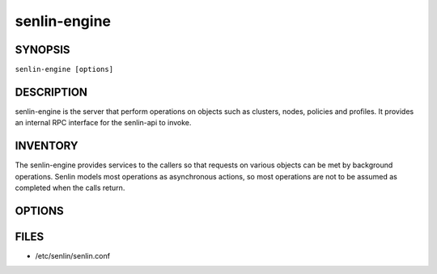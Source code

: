 =============
senlin-engine
=============

.. program:: senlin-engine

SYNOPSIS
========

``senlin-engine [options]``

DESCRIPTION
===========

senlin-engine is the server that perform operations on objects such as
clusters, nodes, policies and profiles.  It provides an internal RPC
interface for the senlin-api to invoke.

INVENTORY
=========

The senlin-engine provides services to the callers so that requests on
various objects can be met by background operations. Senlin models most
operations as asynchronous actions, so most operations are not to be assumed
as completed when the calls return.

OPTIONS
=======
.. cmdoption:: --config-file

  Path to a config file to use. Multiple config files can be specified, with
  values in later files taking precedence.


.. cmdoption:: --config-dir

  Path to a config directory to pull .conf files from. This file set is
  sorted, so as to provide a predictable parse order if individual options are
  over-ridden. The set is parsed after the file(s), if any, specified via 
  --config-file, hence over-ridden options in the directory take precedence.

FILES
========

* /etc/senlin/senlin.conf
